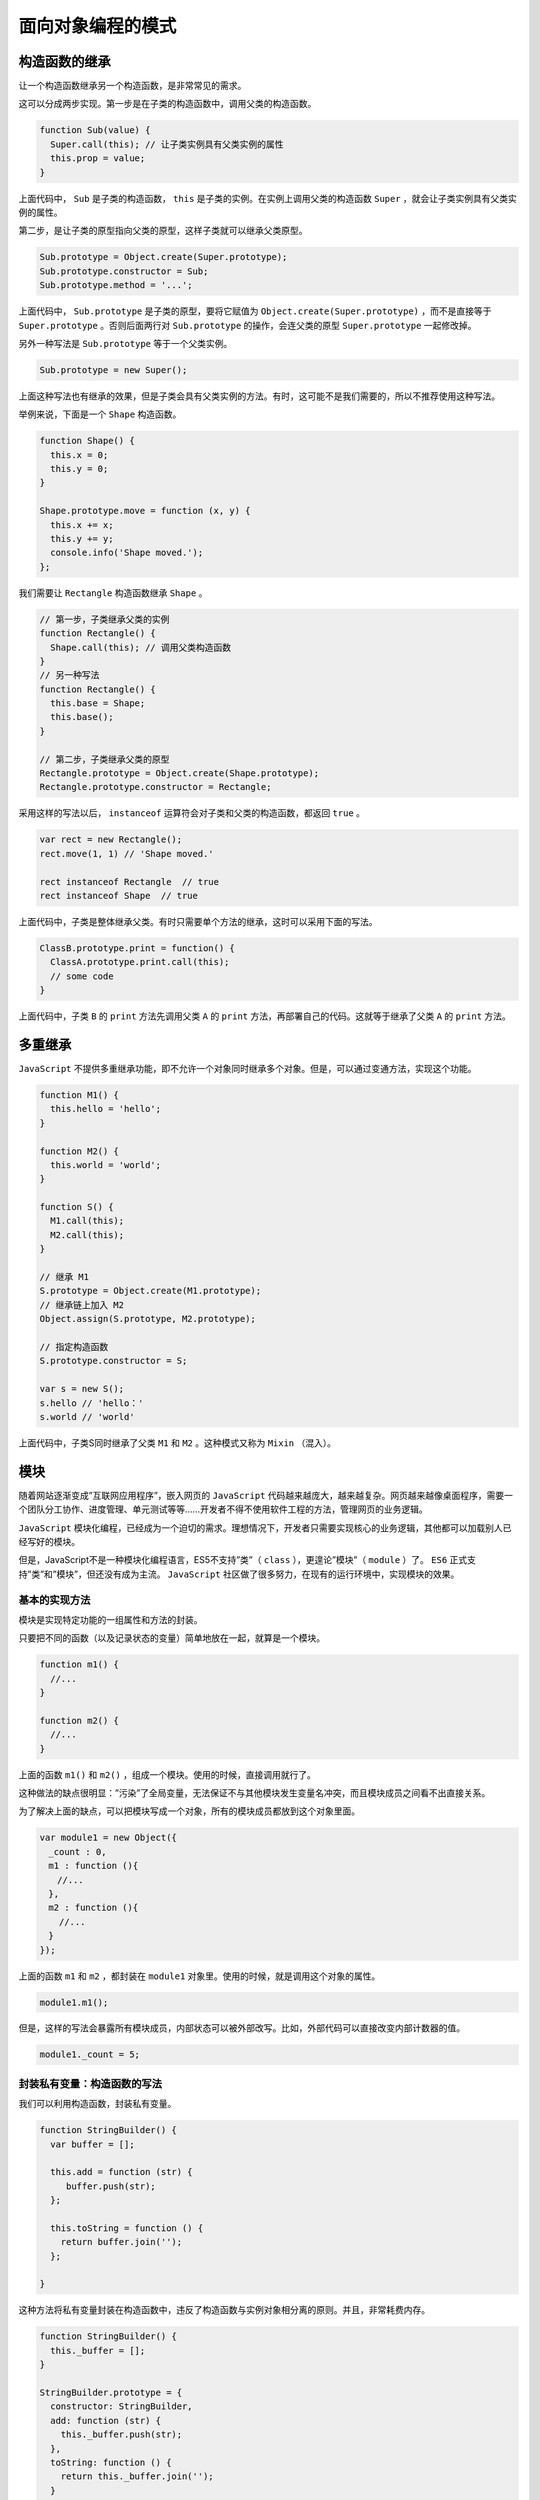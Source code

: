 *****************
面向对象编程的模式
*****************

构造函数的继承
=============
让一个构造函数继承另一个构造函数，是非常常见的需求。

这可以分成两步实现。第一步是在子类的构造函数中，调用父类的构造函数。

.. code-block:: js

	function Sub(value) {
	  Super.call(this); // 让子类实例具有父类实例的属性
	  this.prop = value;
	}

上面代码中， ``Sub`` 是子类的构造函数， ``this`` 是子类的实例。在实例上调用父类的构造函数 ``Super`` ，就会让子类实例具有父类实例的属性。

第二步，是让子类的原型指向父类的原型，这样子类就可以继承父类原型。

.. code-block:: js

	Sub.prototype = Object.create(Super.prototype);
	Sub.prototype.constructor = Sub;
	Sub.prototype.method = '...';

上面代码中， ``Sub.prototype`` 是子类的原型，要将它赋值为 ``Object.create(Super.prototype)`` ，而不是直接等于 ``Super.prototype`` 。否则后面两行对 ``Sub.prototype`` 的操作，会连父类的原型 ``Super.prototype`` 一起修改掉。

另外一种写法是 ``Sub.prototype`` 等于一个父类实例。

.. code-block:: js

    Sub.prototype = new Super();

上面这种写法也有继承的效果，但是子类会具有父类实例的方法。有时，这可能不是我们需要的，所以不推荐使用这种写法。

举例来说，下面是一个 ``Shape`` 构造函数。

.. code-block:: js

	function Shape() {
	  this.x = 0;
	  this.y = 0;
	}

	Shape.prototype.move = function (x, y) {
	  this.x += x;
	  this.y += y;
	  console.info('Shape moved.');
	};

我们需要让 ``Rectangle`` 构造函数继承 ``Shape`` 。

.. code-block:: js

	// 第一步，子类继承父类的实例
	function Rectangle() {
	  Shape.call(this); // 调用父类构造函数
	}
	// 另一种写法
	function Rectangle() {
	  this.base = Shape;
	  this.base();
	}

	// 第二步，子类继承父类的原型
	Rectangle.prototype = Object.create(Shape.prototype);
	Rectangle.prototype.constructor = Rectangle;

采用这样的写法以后， ``instanceof`` 运算符会对子类和父类的构造函数，都返回 ``true`` 。

.. code-block:: js

	var rect = new Rectangle();
	rect.move(1, 1) // 'Shape moved.'

	rect instanceof Rectangle  // true
	rect instanceof Shape  // true

上面代码中，子类是整体继承父类。有时只需要单个方法的继承，这时可以采用下面的写法。

.. code-block:: js

	ClassB.prototype.print = function() {
	  ClassA.prototype.print.call(this);
	  // some code
	}

上面代码中，子类 ``B`` 的 ``print`` 方法先调用父类 ``A`` 的 ``print`` 方法，再部署自己的代码。这就等于继承了父类 ``A`` 的 ``print`` 方法。


多重继承
========

``JavaScript`` 不提供多重继承功能，即不允许一个对象同时继承多个对象。但是，可以通过变通方法，实现这个功能。

.. code-block:: js

	function M1() {
	  this.hello = 'hello';
	}

	function M2() {
	  this.world = 'world';
	}

	function S() {
	  M1.call(this);
	  M2.call(this);
	}

	// 继承 M1
	S.prototype = Object.create(M1.prototype);
	// 继承链上加入 M2
	Object.assign(S.prototype, M2.prototype);

	// 指定构造函数
	S.prototype.constructor = S;

	var s = new S();
	s.hello // 'hello：'
	s.world // 'world'

上面代码中，子类S同时继承了父类 ``M1`` 和 ``M2`` 。这种模式又称为 ``Mixin`` （混入）。

模块
====
随着网站逐渐变成”互联网应用程序”，嵌入网页的 ``JavaScript`` 代码越来越庞大，越来越复杂。网页越来越像桌面程序，需要一个团队分工协作、进度管理、单元测试等等……开发者不得不使用软件工程的方法，管理网页的业务逻辑。

``JavaScript`` 模块化编程，已经成为一个迫切的需求。理想情况下，开发者只需要实现核心的业务逻辑，其他都可以加载别人已经写好的模块。

但是，JavaScript不是一种模块化编程语言，ES5不支持”类”（ ``class`` ），更遑论”模块”（ ``module`` ）了。 ``ES6`` 正式支持”类”和”模块”，但还没有成为主流。 ``JavaScript`` 社区做了很多努力，在现有的运行环境中，实现模块的效果。


基本的实现方法
-------------
模块是实现特定功能的一组属性和方法的封装。

只要把不同的函数（以及记录状态的变量）简单地放在一起，就算是一个模块。

.. code-block:: js

	function m1() {
	  //...
	}

	function m2() {
	  //...
	}

上面的函数 ``m1()`` 和 ``m2()`` ，组成一个模块。使用的时候，直接调用就行了。

这种做法的缺点很明显：”污染”了全局变量，无法保证不与其他模块发生变量名冲突，而且模块成员之间看不出直接关系。

为了解决上面的缺点，可以把模块写成一个对象，所有的模块成员都放到这个对象里面。

.. code-block:: js

	var module1 = new Object({
	　_count : 0,
	　m1 : function (){
	　　//...
	　},
	　m2 : function (){
	  　//...
	　}
	});

上面的函数 ``m1`` 和 ``m2`` ，都封装在 ``module1`` 对象里。使用的时候，就是调用这个对象的属性。

.. code-block:: js

    module1.m1();

但是，这样的写法会暴露所有模块成员，内部状态可以被外部改写。比如，外部代码可以直接改变内部计数器的值。

.. code-block:: js

    module1._count = 5;


封装私有变量：构造函数的写法
--------------------------
我们可以利用构造函数，封装私有变量。

.. code-block:: js

	function StringBuilder() {
	  var buffer = [];

	  this.add = function (str) {
	     buffer.push(str);
	  };

	  this.toString = function () {
	    return buffer.join('');
	  };

	}

这种方法将私有变量封装在构造函数中，违反了构造函数与实例对象相分离的原则。并且，非常耗费内存。

.. code-block:: js

	function StringBuilder() {
	  this._buffer = [];
	}

	StringBuilder.prototype = {
	  constructor: StringBuilder,
	  add: function (str) {
	    this._buffer.push(str);
	  },
	  toString: function () {
	    return this._buffer.join('');
	  }
	};

这种方法将私有变量放入实例对象中，好处是看上去更自然，但是它的私有变量可以从外部读写，不是很安全。


封装私有变量：立即执行函数的写法
------------------------------
使用“立即执行函数”（Immediately-Invoked Function Expression，IIFE），将相关的属性和方法封装在一个函数作用域里面，可以达到不暴露私有成员的目的。

.. code-block:: js

	var module1 = (function () {
	　var _count = 0;
	　var m1 = function () {
	　  //...
	　};
	　var m2 = function () {
	　　//...
	　};
	　return {
	　　m1 : m1,
	　　m2 : m2
	　};
	})();

使用上面的写法，外部代码无法读取内部的 ``_count`` 变量。

.. code-block:: js

    console.info(module1._count); //undefined

上面的 ``module1`` 就是 ``JavaScript`` 模块的基本写法。下面，再对这种写法进行加工。


模块的放大模式
-------------
如果一个模块很大，必须分成几个部分，或者一个模块需要继承另一个模块，这时就有必要采用“放大模式”（augmentation）。

.. code-block:: js

	var module1 = (function (mod){
	　mod.m3 = function () {
	　　//...
	　};
	　return mod;
	})(module1);

上面的代码为 ``module1`` 模块添加了一个新方法 ``m3()`` ，然后返回新的 ``module1`` 模块。

在浏览器环境中，模块的各个部分通常都是从网上获取的，有时无法知道哪个部分会先加载。如果采用上面的写法，第一个执行的部分有可能加载一个不存在空对象，这时就要采用”宽放大模式”（Loose augmentation）。

.. code-block:: js

	var module1 = ( function (mod){
	　//...
	　return mod;
	})(window.module1 || {});

与”放大模式”相比，“宽放大模式”就是“立即执行函数”的参数可以是空对象。

输入全局变量
-----------
独立性是模块的重要特点，模块内部最好不与程序的其他部分直接交互。

为了在模块内部调用全局变量，必须显式地将其他变量输入模块。

.. code-block:: js

	var module1 = (function ($, YAHOO) {
	　//...
	})(jQuery, YAHOO);

上面的 ``module1`` 模块需要使用 ``jQuery`` 库和 ``YUI`` 库，就把这两个库（其实是两个模块）当作参数输入 ``module1`` 。这样做除了保证模块的独立性，还使得模块之间的依赖关系变得明显。

立即执行函数还可以起到命名空间的作用。

.. code-block:: js

	(function($, window, document) {

	  function go(num) {
	  }

	  function handleEvents() {
	  }

	  function initialize() {
	  }

	  function dieCarouselDie() {
	  }

	  //attach to the global scope
	  window.finalCarousel = {
	    init : initialize,
	    destroy : dieCouraselDie
	  }

	})( jQuery, window, document );

上面代码中， ``finalCarousel`` 对象输出到全局，对外暴露 ``init`` 和 ``destroy`` 接口，内部方法 ``go`` 、 ``handleEvents`` 、 ``initialize`` 、 ``dieCarouselDie`` 都是外部无法调用的。
